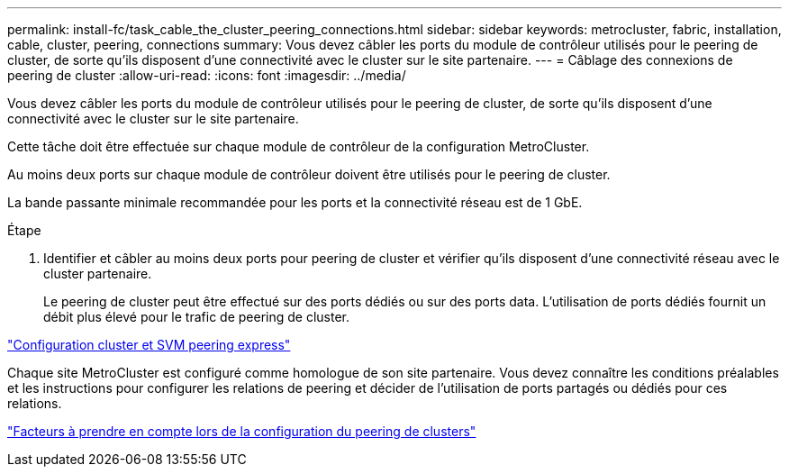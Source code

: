 ---
permalink: install-fc/task_cable_the_cluster_peering_connections.html 
sidebar: sidebar 
keywords: metrocluster, fabric, installation, cable, cluster, peering, connections 
summary: Vous devez câbler les ports du module de contrôleur utilisés pour le peering de cluster, de sorte qu’ils disposent d’une connectivité avec le cluster sur le site partenaire. 
---
= Câblage des connexions de peering de cluster
:allow-uri-read: 
:icons: font
:imagesdir: ../media/


[role="lead"]
Vous devez câbler les ports du module de contrôleur utilisés pour le peering de cluster, de sorte qu’ils disposent d’une connectivité avec le cluster sur le site partenaire.

Cette tâche doit être effectuée sur chaque module de contrôleur de la configuration MetroCluster.

Au moins deux ports sur chaque module de contrôleur doivent être utilisés pour le peering de cluster.

La bande passante minimale recommandée pour les ports et la connectivité réseau est de 1 GbE.

.Étape
. Identifier et câbler au moins deux ports pour peering de cluster et vérifier qu'ils disposent d'une connectivité réseau avec le cluster partenaire.
+
Le peering de cluster peut être effectué sur des ports dédiés ou sur des ports data. L'utilisation de ports dédiés fournit un débit plus élevé pour le trafic de peering de cluster.



http://docs.netapp.com/ontap-9/topic/com.netapp.doc.exp-clus-peer/home.html["Configuration cluster et SVM peering express"]

Chaque site MetroCluster est configuré comme homologue de son site partenaire. Vous devez connaître les conditions préalables et les instructions pour configurer les relations de peering et décider de l'utilisation de ports partagés ou dédiés pour ces relations.

link:concept_prepare_for_the_mcc_installation.html["Facteurs à prendre en compte lors de la configuration du peering de clusters"]
